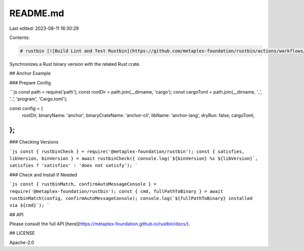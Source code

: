 README.md
=========

Last edited: 2023-08-11 16:30:29

Contents:

.. code-block:: md

    # rustbin [![Build Lint and Test Rustbin](https://github.com/metaplex-foundation/rustbin/actions/workflows/rustbin.yml/badge.svg)](https://github.com/metaplex-foundation/rustbin/actions/workflows/rustbin.yml)

Synchronizes a Rust binary version with the related Rust crate.

## Anchor Example

### Prepare Config

```js
const path = require('path');
const rootDir = path.join(__dirname, 'cargo');
const cargoToml = path.join(__dirname, '..', '..', 'program', 'Cargo.toml');

const config = {
  rootDir,
  binaryName: 'anchor',
  binaryCrateName: 'anchor-cli',
  libName: 'anchor-lang',
  dryRun: false,
  cargoToml,
};
```

### Checking Versions

```js
const { rustbinCheck } = require('@metaplex-foundation/rustbin');
const { satisfies, libVersion, binVersion } = await rustbinCheck({
console.log(`${binVersion} %s ${libVersion}`, satisfies ? 'satisfies' : 'does not satisfy');
```

### Check and Install If Needed

```js
const { rustbinMatch, confirmAutoMessageConsole } = require('@metaplex-foundation/rustbin');
const { cmd, fullPathToBinary } = await rustbinMatch(config, confirmAutoMessageConsole);
console.log(`${fullPathToBinary} installed via ${cmd}`);
```

## API

Please consult the full API [here](https://metaplex-foundation.github.io/rustbin/docs/).

## LICENSE

Apache-2.0


